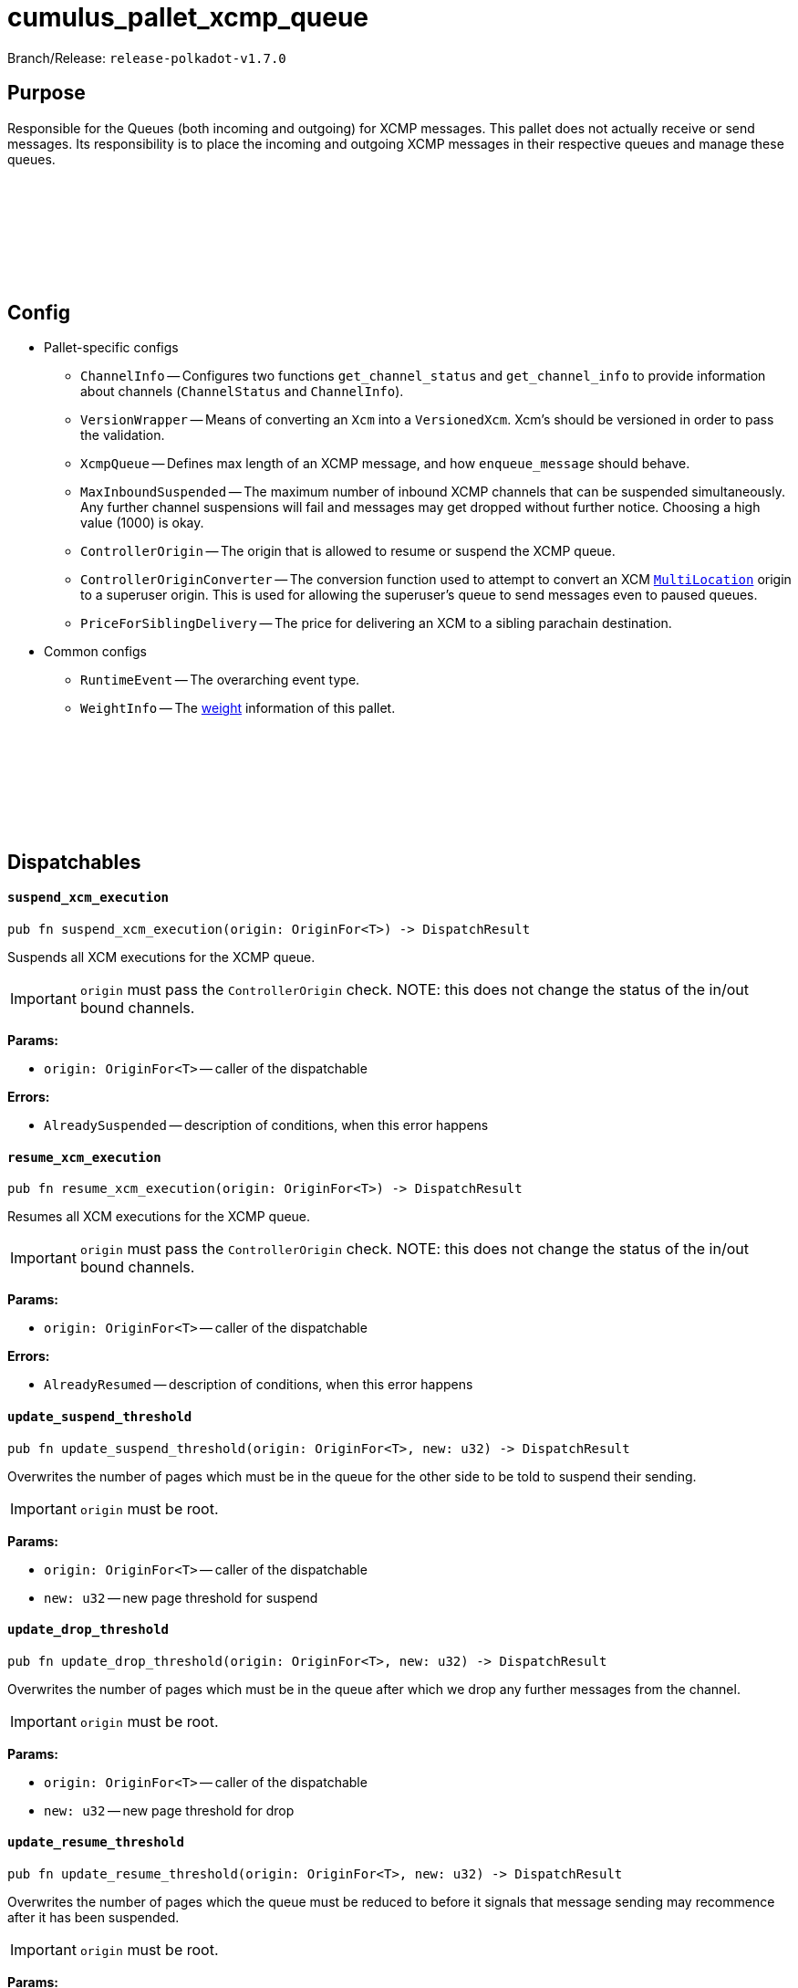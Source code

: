 :source-highlighter: highlight.js
:highlightjs-languages: rust
:github-icon: pass:[<svg class="icon"><use href="#github-icon"/></svg>]

= cumulus_pallet_xcmp_queue

Branch/Release: `release-polkadot-v1.7.0`

== Purpose

Responsible for the Queues (both incoming and outgoing) for XCMP messages. This pallet does not actually receive or send messages. Its responsibility is to place the incoming and outgoing XCMP messages in their respective queues and manage these queues.

== Config link:https://github.com/paritytech/polkadot-sdk/blob/release-polkadot-v1.5.0/cumulus/pallets/xcmp-queue/src/lib.rs#L112[{github-icon},role=heading-link]

* Pallet-specific configs
** `ChannelInfo` -- Configures two functions `get_channel_status` and `get_channel_info` to provide information about channels (`ChannelStatus` and `ChannelInfo`).
** `VersionWrapper` -- Means of converting an `Xcm` into a `VersionedXcm`. Xcm's should be versioned in order to pass the validation.
** `XcmpQueue` -- Defines max length of an XCMP message, and how `enqueue_message` should behave.
** `MaxInboundSuspended` -- The maximum number of inbound XCMP channels that can be suspended simultaneously. Any further channel suspensions will fail and messages may get dropped without further notice. Choosing a high value (1000) is okay.
** `ControllerOrigin` -- The origin that is allowed to resume or suspend the XCMP queue.
** `ControllerOriginConverter` -- The conversion function used to attempt to convert an XCM `xref:glossary.adoc#multilocation[MultiLocation]` origin to a superuser origin. This is used for allowing the superuser's queue to send messages even to paused queues.
** `PriceForSiblingDelivery` -- The price for delivering an XCM to a sibling parachain destination.
* Common configs
** `RuntimeEvent` -- The overarching event type.
** `WeightInfo` -- The xref:glossary.adoc#weight[weight] information of this pallet.

== Dispatchables link:https://github.com/paritytech/polkadot-sdk/blob/release-polkadot-v1.5.0/cumulus/pallets/xcmp-queue/src/lib.rs#L150[{github-icon},role=heading-link]

[.contract-item]
[[suspend_xcm_execution]]
==== `[.contract-item-name]#++suspend_xcm_execution++#`
[source,rust]
----
pub fn suspend_xcm_execution(origin: OriginFor<T>) -> DispatchResult
----
Suspends all XCM executions for the XCMP queue.

IMPORTANT: `origin` must pass the `ControllerOrigin` check.
NOTE: this does not change the status of the in/out bound channels.

**Params:**

* `origin: OriginFor<T>` -- caller of the dispatchable

**Errors:**

* `AlreadySuspended` -- description of conditions, when this error happens

[.contract-item]
[[resume_xcm_execution]]
==== `[.contract-item-name]#++resume_xcm_execution++#`
[source,rust]
----
pub fn resume_xcm_execution(origin: OriginFor<T>) -> DispatchResult
----
Resumes all XCM executions for the XCMP queue.

IMPORTANT: `origin` must pass the `ControllerOrigin` check.
NOTE: this does not change the status of the in/out bound channels.

**Params:**

* `origin: OriginFor<T>` -- caller of the dispatchable

**Errors:**

* `AlreadyResumed` -- description of conditions, when this error happens

[.contract-item]
[[update_suspend_threshold]]
==== `[.contract-item-name]#++update_suspend_threshold++#`
[source,rust]
----
pub fn update_suspend_threshold(origin: OriginFor<T>, new: u32) -> DispatchResult
----
Overwrites the number of pages which must be in the queue for the other side to be told to suspend their sending.

IMPORTANT: `origin` must be root.

**Params:**

* `origin: OriginFor<T>` -- caller of the dispatchable
* `new: u32` -- new page threshold for suspend

[.contract-item]
[[update_drop_threshold]]
==== `[.contract-item-name]#++update_drop_threshold++#`
[source,rust]
----
pub fn update_drop_threshold(origin: OriginFor<T>, new: u32) -> DispatchResult
----
Overwrites the number of pages which must be in the queue after which we drop any further messages from the channel.

IMPORTANT: `origin` must be root.

**Params:**

* `origin: OriginFor<T>` -- caller of the dispatchable
* `new: u32` -- new page threshold for drop

[.contract-item]
[[update_resume_threshold]]
==== `[.contract-item-name]#++update_resume_threshold++#`
[source,rust]
----
pub fn update_resume_threshold(origin: OriginFor<T>, new: u32) -> DispatchResult
----
Overwrites the number of pages which the queue must be reduced to before it signals that message sending may recommence after it has been suspended.

IMPORTANT: `origin` must be root.

**Params:**

* `origin: OriginFor<T>` -- caller of the dispatchable
* `new: u32` -- new page threshold for resume

== Important Mentions and FAQ's

IMPORTANT: messages are not ordered when they are received, but they are ordered when they are sent. `Signal` messages are prioritized over `non-signal` messages.

Messages and signals are stored in different queues. When the messages to be sent are taken with `take_outbound_messages`, they will be ordered:

* if there are signals present for outbound messages that targeting a parachain, we will only send signals, not messages
* messages (that are not signals) won’t be ordered

NOTE: polkadot/xcm/src/v3 has `SendXcm` trait, which has 2 blank methods validate and deliver. For each router struct, one can implement `SendXcm` for it.

. `deliver` method take `destination` as a parameter, and calls `send_fragment` function with the target parachain id.
. `send_fragment` puts the message to the queue of the given parachain id.
** unlike it's name, `deliver` method does not actually delivers the message. It is calling `send_fragment`, which places a message fragment on the outgoing XCMP queue for recipient. So, `deliver` is only putting the message to the respective outgoing xcmp queue
